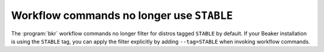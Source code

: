 Workflow commands no longer use ``STABLE``
==========================================

The :program:`bkr` workflow commands no longer filter for distros tagged 
``STABLE`` by default. If your Beaker installation is using the ``STABLE`` tag, 
you can apply the filter explicitly by adding ``--tag=STABLE`` when invoking 
workflow commands.
